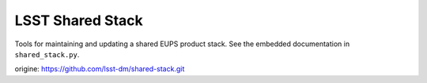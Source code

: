 =================
LSST Shared Stack
=================

Tools for maintaining and updating a shared EUPS product stack. See the
embedded documentation in ``shared_stack.py``.

origine:   https://github.com/lsst-dm/shared-stack.git
